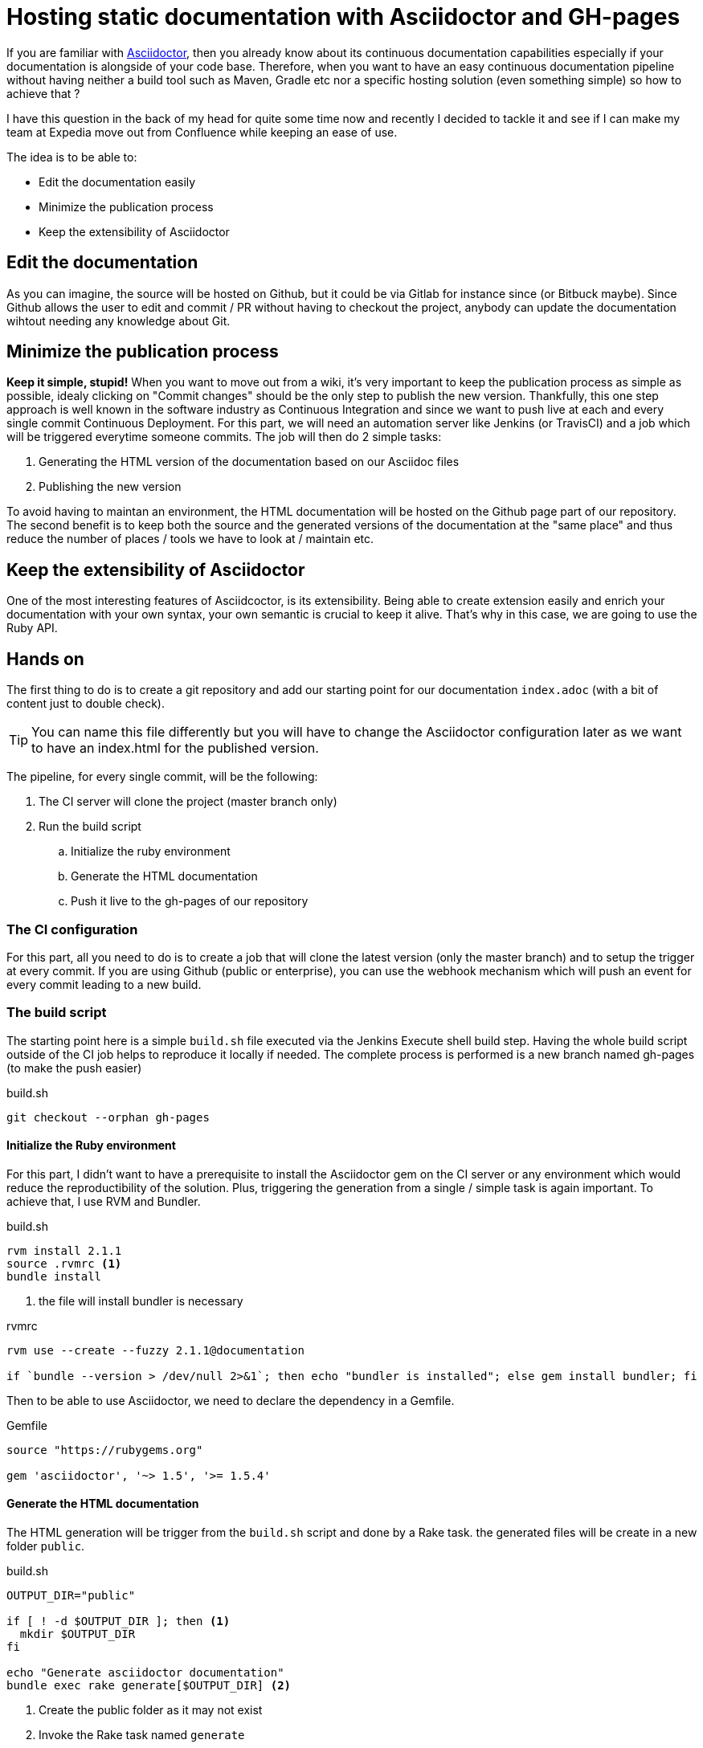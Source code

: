 = Hosting static documentation with Asciidoctor and GH-pages
:hp-tags: asciidoctor, github pages, jenkins, continuous documentation

If you are familiar with http://asciidoctor.org[Asciidoctor], then you already know about its continuous documentation capabilities especially if your documentation is alongside of your code base.
Therefore, when you want to have an easy continuous documentation pipeline without having neither a build tool such as Maven, Gradle etc nor a specific hosting solution (even something simple) so how to achieve that ?

I have this question in the back of my head for quite some time now and recently I decided to tackle it and see if I can make my team at Expedia move out from Confluence while keeping an ease of use.

The idea is to be able to:

* Edit the documentation easily
* Minimize the publication process
* Keep the extensibility of Asciidoctor

== Edit the documentation

As you can imagine, the source will be hosted on Github, but it could be via Gitlab for instance since (or Bitbuck maybe).
Since Github allows the user to edit and commit / PR without having to checkout the project, anybody can update the documentation wihtout needing any knowledge about Git.

== Minimize the publication process

*Keep it simple, stupid!*
When you want to move out from a wiki, it's very important to keep the publication process as simple as possible, idealy clicking on "Commit changes" should be the only step to publish the new version.
Thankfully, this one step approach is well known in the software industry as Continuous Integration and since we want to push live at each and every single commit Continuous Deployment.
For this part, we will need an automation server like Jenkins (or TravisCI) and a job which will be triggered everytime someone commits.
The job will then do 2 simple tasks:

. Generating the HTML version of the documentation based on our Asciidoc files
. Publishing the new version

To avoid having to maintan an environment, the HTML documentation will be hosted on the Github page part of our repository.
The second benefit is to keep both the source and the generated versions of the documentation at the "same place" and thus reduce the number of places / tools we have to look at / maintain etc.

== Keep the extensibility of Asciidoctor

One of the most interesting features of Asciidcoctor, is its extensibility.
Being able to create extension easily and enrich your documentation with your own syntax, your own semantic is crucial to keep it alive.
That's why in this case, we are going to use the Ruby API.

== Hands on

The first thing to do is to create a git repository and add our starting point for our documentation `index.adoc` (with a bit of content just to double check).

TIP: You can name this file differently but you will have to change the Asciidoctor configuration later as we want to have an index.html for the published version.

The pipeline, for every single commit, will be the following:

. The CI server will clone the project (master branch only)
. Run the build script
.. Initialize the ruby environment
.. Generate the HTML documentation
.. Push it live to the gh-pages of our repository

=== The CI configuration

For this part, all you need to do is to create a job that will clone the latest version (only the master branch) and to setup the trigger at every commit.
If you are using Github (public or enterprise), you can use the webhook mechanism which will push an event for every commit leading to a new build.

=== The build script

The starting point here is a simple `build.sh` file executed via the Jenkins Execute shell build step.
Having the whole build script outside of the CI job helps to reproduce it locally if needed.
The complete process is performed is a new branch named gh-pages (to make the push easier)

[source, bash]
.build.sh
git checkout --orphan gh-pages

==== Initialize the Ruby environment

For this part, I didn't want to have a prerequisite to install the Asciidoctor gem on the CI server or any environment which would reduce the reproductibility of the solution.
Plus, triggering the generation from a single / simple task is again important.
To achieve that, I use RVM and Bundler.

[source, bash]
.build.sh
--
rvm install 2.1.1
source .rvmrc <1>
bundle install
--

<1> the file will install bundler is necessary

[source, bash]
.rvmrc
--
rvm use --create --fuzzy 2.1.1@documentation

if `bundle --version > /dev/null 2>&1`; then echo "bundler is installed"; else gem install bundler; fi
--

Then to be able to use Asciidoctor, we need to declare the dependency in a Gemfile.

[source, ruby]
.Gemfile
--
source "https://rubygems.org"

gem 'asciidoctor', '~> 1.5', '>= 1.5.4'
--

==== Generate the HTML documentation

The HTML generation will be trigger from the `build.sh` script and done by a Rake task. 
the generated files will be create in a new folder `public`.

[source, bash]
.build.sh
--
OUTPUT_DIR="public"

if [ ! -d $OUTPUT_DIR ]; then <1>
  mkdir $OUTPUT_DIR
fi

echo "Generate asciidoctor documentation"
bundle exec rake generate[$OUTPUT_DIR] <2>
--

<1> Create the public folder as it may not exist
<2> Invoke the Rake task named `generate`

The task itself is described in a `Rakefile` such as

[source, ruby]
.Rakefile
--
require 'asciidoctor'

desc "Generate html pages"
task :generate, [:output_dir] do |t, args|
  Asciidoctor.convert_file 'index.adoc', :to_dir => args.output_dir, :safe => 'safe' <1>
end
--

<1> Invoke the Asciidoctor Ruby API

IMPORTANT: As we want to have the Asciidoctor style embeded into the generated HTML we have to set the safe mode to `safe`. For more information about this mode, you can have a look at the specific section of the http://asciidoctor.org/docs/user-manual/#running-asciidoctor-securely[user manual]

==== Push it live to the gh-pages of our repository

Now we have the generated version in the public folder, we need to push the content of this particular folder to the gh-pages.
This branch will only contain the generated files and none of the source ones.
To perform this operation, I use the `subtree` command, which is not part of the default git command.
If you want to learn more about it: http://blogs.atlassian.com/2013/05/alternatives-to-git-submodule-git-subtree.

The step looks then like:

[source, bash]
.build.sh
--
echo "Publish to ewegithub pages"
git add public/
git commit -am "Publish new version"
git push origin `git subtree split --prefix $OUTPUT_DIR gh-pages`:refs/heads/gh-pages --force <1>
--

<1> As the history of the gh-pages branch must be rewritten all the time (and to be honest) is not really important, we force the push to be sure the newest version will be published.

== The result

Once the CI job is done, you can see the result on the gh-pages of your repository at link:++http://{username}.github.io/{projectname}++[] for a public Github repository or link:++http://{yourgithubenterprise}/pages/{org name|username}/{projectname}++[].

Now everytime someone will commit on the master branch, the CI job will generated the HTML version and push it live.

You can find a template repository with all scripts and files mentioned above https://github.com/gscheibel/continous-documentation-template[here].
